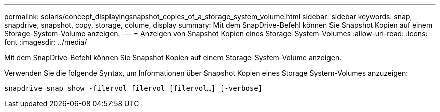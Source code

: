 ---
permalink: solaris/concept_displayingsnapshot_copies_of_a_storage_system_volume.html 
sidebar: sidebar 
keywords: snap, snapdrive, snapshot, copy, storage, colume, display 
summary: Mit dem SnapDrive-Befehl können Sie Snapshot Kopien auf einem Storage-System-Volume anzeigen. 
---
= Anzeigen von Snapshot Kopien eines Storage-System-Volumes
:allow-uri-read: 
:icons: font
:imagesdir: ../media/


[role="lead"]
Mit dem SnapDrive-Befehl können Sie Snapshot Kopien auf einem Storage-System-Volume anzeigen.

Verwenden Sie die folgende Syntax, um Informationen über Snapshot Kopien eines Storage System-Volumes anzuzeigen:

`snapdrive snap show -filervol filervol [filervol...] [-verbose]`
